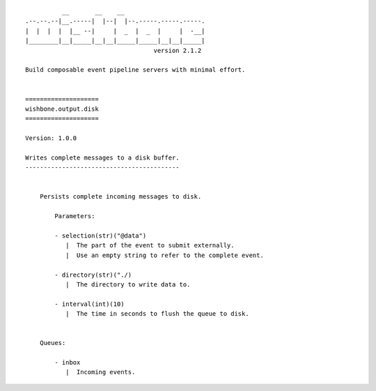 ::

              __       __    __
    .--.--.--|__.-----|  |--|  |--.-----.-----.-----.
    |  |  |  |  |__ --|     |  _  |  _  |     |  -__|
    |________|__|_____|__|__|_____|_____|__|__|_____|
                                       version 2.1.2

    Build composable event pipeline servers with minimal effort.


    ====================
    wishbone.output.disk
    ====================

    Version: 1.0.0

    Writes complete messages to a disk buffer.
    ------------------------------------------


        Persists complete incoming messages to disk.

            Parameters:

            - selection(str)("@data")
               |  The part of the event to submit externally.
               |  Use an empty string to refer to the complete event.

            - directory(str)("./)
               |  The directory to write data to.

            - interval(int)(10)
               |  The time in seconds to flush the queue to disk.


        Queues:

            - inbox
               |  Incoming events.
